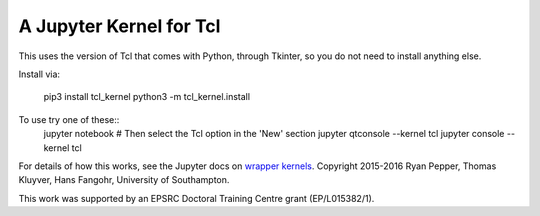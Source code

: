 ========================
A Jupyter Kernel for Tcl
========================

This uses the version of Tcl that comes with Python, through Tkinter, so you do not need to install anything else.

Install via:

    pip3 install tcl_kernel
    python3 -m tcl_kernel.install
    
To use try one of these::
    jupyter notebook
    # Then select the Tcl option in the 'New' section
    jupyter qtconsole --kernel tcl
    jupyter console --kernel tcl


For details of how this works, see the Jupyter docs on `wrapper kernels
<http://jupyter-client.readthedocs.org/en/latest/wrapperkernels.html>`_.
Copyright 2015-2016 Ryan Pepper, Thomas Kluyver, Hans Fangohr, University of Southampton.

This work was supported by an EPSRC Doctoral Training Centre grant (EP/L015382/1).
